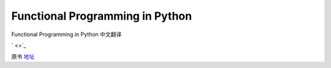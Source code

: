 Functional Programming in Python
===========

Functional Programming in Python  中文翻译


` <>`_

原书 地址_

.. _地址:  http://www.oreilly.com/programming/free/functional-programming-python.csp

